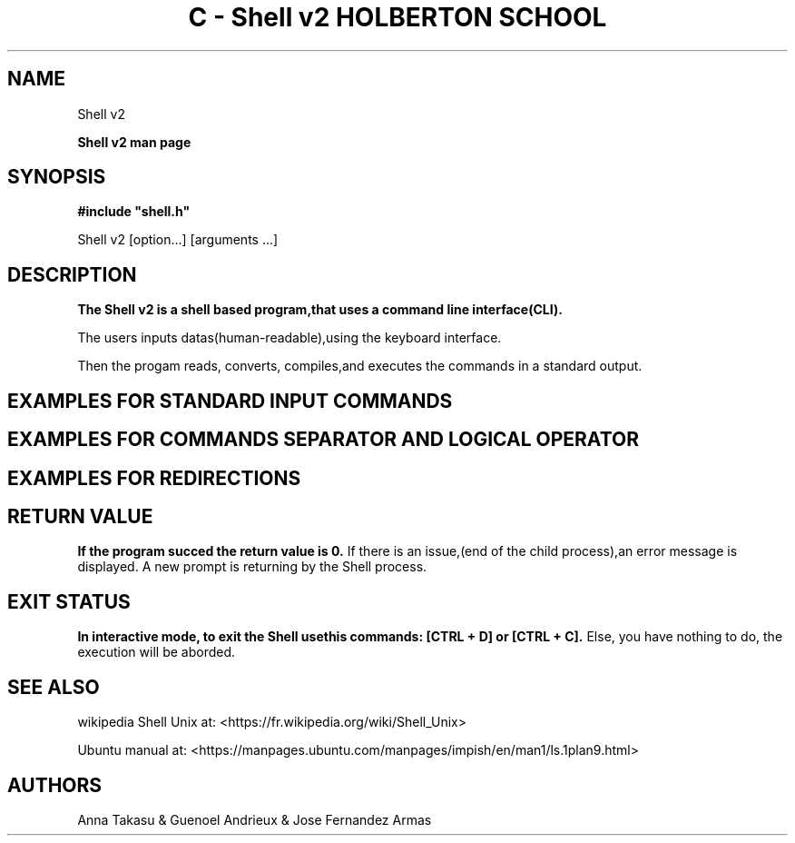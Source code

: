 .\" Process this file with
.\" groff -man -Tascii
.\"
.TH "C - Shell v2 HOLBERTON SCHOOL" "#C19-FRANCE/JAPON Sep 2022"
.\"Manpage of the Shell v2"
.\" Contact 3230@holbertonstudents.com or 5020@holbertonstudents.com or 4990@holbertonstudents.com to correct errors or typos."
.SH NAME
Shell v2

.PP
.B Shell v2 man page
.SH SYNOPSIS
.B
#include "shell.h"

Shell v2 [option...] [arguments ...]

.SH DESCRIPTION
.B
The Shell v2 is a shell based program,that uses a command line interface(CLI).

The users inputs datas(human-readable),using the keyboard interface.

Then the progam reads, converts, compiles,and executes the commands in a standard output.


.SH EXAMPLES FOR STANDARD INPUT COMMANDS

.TS
center box tab(#);
c s s
c | l c.
STANDARD INPUT LISTS
_
ls#list directory contents.
#
#$ ls
#$ AUTHORS.md builtin.c executor.c functions_env.c hsh main.c Makefile prompt.c

_
ls -l#List in long format file system type.
#
#$ ls -l
#-rw-rw-r--  1 crasride crasride   280 Aug 30 19:08 AUTHORS.md
#-rw-rw-r--  1 crasride crasride  5126 Sep  1 14:35 builtin.c

_
pwd#Will display the present working directory.
#
#$ pwd
#$ /home/crasride/Holberton SPEC/holbertonschool-shell_v2
_
mv#Will move or rename one or more files or directories.
#
#$ ls
#$ AUTHORS.md builtin.c executor.c test.txt
#$ mv test.txt newtest.txt
#$ ls
#$ AUTHORS.md builtin.c executor.c newtest.txt

_
rm#Will remove a file.
#
#$ ls
#$ AUTHORS.md builtin.c executor.c newtest.txt
#$ rm newtest
#$ ls
#$ AUTHORS.md builtin.c executor.c
_
setenv#A command which will set environmental variable.
#
#$ env
#SHELL=/bin/bash
#SESSION_MANAGER=local/crasride:@/tmp/.ICE-unix/4187,unix/crasride
#QT_ACCESSIBILITY=1
#COLORTERM=truecolor
#$ setenv HOLBERTON test
#$ env
#SHELL=/bin/bash
#SESSION_MANAGER=local/crasride:@/tmp/.ICE-unix/4187,unix/crasride
#QT_ACCESSIBILITY=1
#COLORTERM=truecolor
_
unsetenv#Unsets environmental variable.
#
#$ env
#SHELL=/bin/bash
#SESSION_MANAGER=local/crasride:@/tmp/.ICE-unix/4187,unix/crasride
#QT_ACCESSIBILITY=1
#COLORTERM=truecolor
#HOLBERTON=test
#$ unsetenv HOLBERTON
#$ env
#SHELL=/bin/bash
#SESSION_MANAGER=local/crasride:@/tmp/.ICE-unix/4187,unix/crasride
#QT_ACCESSIBILITY=1
#COLORTERM=truecolor
#HOLBERTON=test
_
exit#Cause normal process termination.
_
ctrl + d, ctrl + c#Stop the prompt input.
.TE

.SH EXAMPLES FOR COMMANDS SEPARATOR AND LOGICAL OPERATOR

.TS
center box tab(#);
c s s
c | l c.
COMMANDS SEPARATOR
_
;#Case true/true.
#
#$ ls /var ; ls /var
#backups cache crash lib local lock log mail metrics opt run spool tmp
#backups cache crash lib local lock log mail metrics opt run spool tmp

_
;#Case false/true.
#
#$ ls /hbtn ; ls /var
#ls: cannot access /hbtn: No such file or directory
_
;#Case true/false.
#
#$ ls /var ; ls /hbtn
#backups cache crash lib local lock log mail metrics opt run spool tmp
#ls: cannot access /hbtn: No such file or directory

.TE

.TS
center box tab(#);
c s s
c | l c.
LOGICAL OPERATOR
_
&&#Case true/true.
#
#$ ls /var && ls /var
#backups cache crash lib local lock log mail metrics opt run spool tmp
#backups cache crash lib local lock log mail metrics opt run spool tmp
_
&&#Case false/true.
#
#$ ls /hbtn && ls /var
#ls: cannot access /hbtn: No such file or directory
_
&&#Case true//true/true/false.
#
#$ ls /var && ls /var && ls /var && ls /hbtn
#backups cache crash lib local lock log mail metrics opt run spool tmp
#backups cache crash lib local lock log mail metrics opt run spool tmp
#backups cache crash lib local lock log mail metrics opt run spool tmp
#ls: cannot access /hbtn: No such file or directory
_
||#Case true/true.
#
#$ ls /var || ls /var
#backups cache crash lib local lock log mail metrics opt run spool tmp
_
||#Case false/true.
#
#$ ls /hbtn || ls /var
#ls: cannot access /hbtn: No such file or directory
_
||#Case fase/false/false/true
#
#$ ls /hbtn || ls /hbtn || ls /hbtn || ls /var
#ls: cannot access /hbtn: No such file or directory
#ls: cannot access /hbtn: No such file or directory
#ls: cannot access /hbtn: No such file or directory
#backups cache crash lib local lock log mail metrics opt run spool tmp
.TE

.SH EXAMPLES FOR REDIRECTIONS
.B
.TS
center box tab(|);
c s s
c | l c.
 Handle  Redirections
_
<|Redirect input. $ cat -e small_file
|Holberton$
|Second line$
|$ rev < small_file
|notrebloH
|enil dnoceS
_

>|Redirect output. $ Holberton School > test.txt
|$ cat -e test
|Holberton School$
_
<<|Append input (heredoc). $ rev << HBTN
|>Holberton
|> School
|>Battery
|>HBT
|>N
|> HBTN
|>HBTN
|(stdout)notrebloH
|loohcS
|yrettaB
|TBH
|N
|NTBH
|$ pwd
|$ /root/test
_
>>|Append output. $ echo Holberton School >> test
|$ cat -e test
|Holberton School$
|$ echo Holberton School >> test
|$ cat -e test
|Holberton School$
|Holberton School$

.TE


.SH RETURN VALUE
.B
If the program succed the return value is 0. 
If there is an issue,(end of the child process),an error message is displayed.
A new prompt is returning by the Shell process.

.SH EXIT STATUS
.B
In interactive mode, to exit the Shell usethis commands: [CTRL + D] or [CTRL + C].
Else, you have nothing to do, the execution will be aborded.

.SH SEE ALSO
wikipedia Shell Unix at: <https://fr.wikipedia.org/wiki/Shell_Unix>

Ubuntu manual at: <https://manpages.ubuntu.com/manpages/impish/en/man1/ls.1plan9.html>

.SH AUTHORS
Anna Takasu & Guenoel Andrieux & Jose Fernandez Armas
                                        

